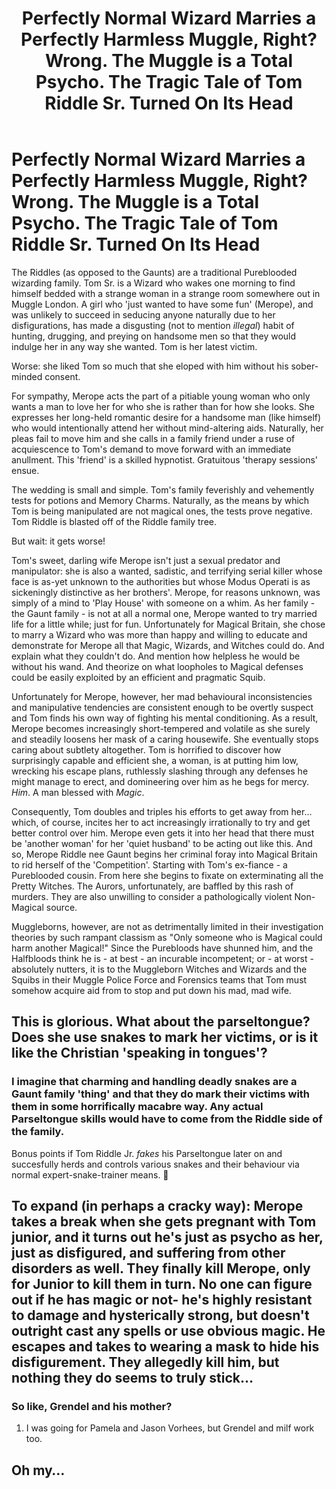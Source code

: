 #+TITLE: Perfectly Normal Wizard Marries a Perfectly Harmless Muggle, Right? Wrong. The Muggle is a Total Psycho. The Tragic Tale of Tom Riddle Sr. Turned On Its Head

* Perfectly Normal Wizard Marries a Perfectly Harmless Muggle, Right? Wrong. The Muggle is a Total Psycho. The Tragic Tale of Tom Riddle Sr. Turned On Its Head
:PROPERTIES:
:Author: CommandUltra2
:Score: 18
:DateUnix: 1581927826.0
:DateShort: 2020-Feb-17
:FlairText: Prompt
:END:
The Riddles (as opposed to the Gaunts) are a traditional Pureblooded wizarding family. Tom Sr. is a Wizard who wakes one morning to find himself bedded with a strange woman in a strange room somewhere out in Muggle London. A girl who 'just wanted to have some fun' (Merope), and was unlikely to succeed in seducing anyone naturally due to her disfigurations, has made a disgusting (not to mention /illegal/) habit of hunting, drugging, and preying on handsome men so that they would indulge her in any way she wanted. Tom is her latest victim.

Worse: she liked Tom so much that she eloped with him without his sober-minded consent.

For sympathy, Merope acts the part of a pitiable young woman who only wants a man to love her for who she is rather than for how she looks. She expresses her long-held romantic desire for a handsome man (like himself) who would intentionally attend her without mind-altering aids. Naturally, her pleas fail to move him and she calls in a family friend under a ruse of acquiescence to Tom's demand to move forward with an immediate anullment. This 'friend' is a skilled hypnotist. Gratuitous 'therapy sessions' ensue.

The wedding is small and simple. Tom's family feverishly and vehemently tests for potions and Memory Charms. Naturally, as the means by which Tom is being manipulated are not magical ones, the tests prove negative. Tom Riddle is blasted off of the Riddle family tree.

But wait: it gets worse!

Tom's sweet, darling wife Merope isn't just a sexual predator and manipulator: she is also a wanted, sadistic, and terrifying serial killer whose face is as-yet unknown to the authorities but whose Modus Operati is as sickeningly distinctive as her brothers'. Merope, for reasons unknown, was simply of a mind to 'Play House' with someone on a whim. As her family - the Gaunt family - is not at all a normal one, Merope wanted to try married life for a little while; just for fun. Unfortunately for Magical Britain, she chose to marry a Wizard who was more than happy and willing to educate and demonstrate for Merope all that Magic, Wizards, and Witches could do. And explain what they couldn't do. And mention how helpless he would be without his wand. And theorize on what loopholes to Magical defenses could be easily exploited by an efficient and pragmatic Squib.

Unfortunately for Merope, however, her mad behavioural inconsistencies and manipulative tendencies are consistent enough to be overtly suspect and Tom finds his own way of fighting his mental conditioning. As a result, Merope becomes increasingly short-tempered and volatile as she surely and steadily loosens her mask of a caring housewife. She eventually stops caring about subtlety altogether. Tom is horrified to discover how surprisingly capable and efficient she, a woman, is at putting him low, wrecking his escape plans, ruthlessly slashing through any defenses he might manage to erect, and domineering over him as he begs for mercy. /Him/. A man blessed with /Magic/.

Consequently, Tom doubles and triples his efforts to get away from her... which, of course, incites her to act increasingly irrationally to try and get better control over him. Merope even gets it into her head that there must be 'another woman' for her 'quiet husband' to be acting out like this. And so, Merope Riddle nee Gaunt begins her criminal foray into Magical Britain to rid herself of the 'Competition'. Starting with Tom's ex-fiance - a Pureblooded cousin. From here she begins to fixate on exterminating all the Pretty Witches. The Aurors, unfortunately, are baffled by this rash of murders. They are also unwilling to consider a pathologically violent Non-Magical source.

Muggleborns, however, are not as detrimentally limited in their investigation theories by such rampant classism as "Only someone who is Magical could harm another Magical!" Since the Purebloods have shunned him, and the Halfbloods think he is - at best - an incurable incompetent; or - at worst - absolutely nutters, it is to the Muggleborn Witches and Wizards and the Squibs in their Muggle Police Force and Forensics teams that Tom must somehow acquire aid from to stop and put down his mad, mad wife.


** This is glorious. What about the parseltongue? Does she use snakes to mark her victims, or is it like the Christian 'speaking in tongues'?
:PROPERTIES:
:Author: tumbleweedsforever
:Score: 4
:DateUnix: 1581956453.0
:DateShort: 2020-Feb-17
:END:

*** I imagine that charming and handling deadly snakes are a Gaunt family 'thing' and that they do mark their victims with them in some horrifically macabre way. Any actual Parseltongue skills would have to come from the Riddle side of the family.

Bonus points if Tom Riddle Jr. /fakes/ his Parseltongue later on and succesfully herds and controls various snakes and their behaviour via normal expert-snake-trainer means. 🐍
:PROPERTIES:
:Author: CommandUltra2
:Score: 4
:DateUnix: 1581973384.0
:DateShort: 2020-Feb-18
:END:


** To expand (in perhaps a cracky way): Merope takes a break when she gets pregnant with Tom junior, and it turns out he's just as psycho as her, just as disfigured, and suffering from other disorders as well. They finally kill Merope, only for Junior to kill them in turn. No one can figure out if he has magic or not- he's highly resistant to damage and hysterically strong, but doesn't outright cast any spells or use obvious magic. He escapes and takes to wearing a mask to hide his disfigurement. They allegedly kill him, but nothing they do seems to truly stick...
:PROPERTIES:
:Author: A-Game-Of-Fate
:Score: 2
:DateUnix: 1581955923.0
:DateShort: 2020-Feb-17
:END:

*** So like, Grendel and his mother?
:PROPERTIES:
:Author: miraculousmarauder
:Score: 1
:DateUnix: 1581990247.0
:DateShort: 2020-Feb-18
:END:

**** I was going for Pamela and Jason Vorhees, but Grendel and milf work too.
:PROPERTIES:
:Author: A-Game-Of-Fate
:Score: 1
:DateUnix: 1581990876.0
:DateShort: 2020-Feb-18
:END:


** Oh my...
:PROPERTIES:
:Author: SpqrsMsp
:Score: 1
:DateUnix: 1581995834.0
:DateShort: 2020-Feb-18
:END:
